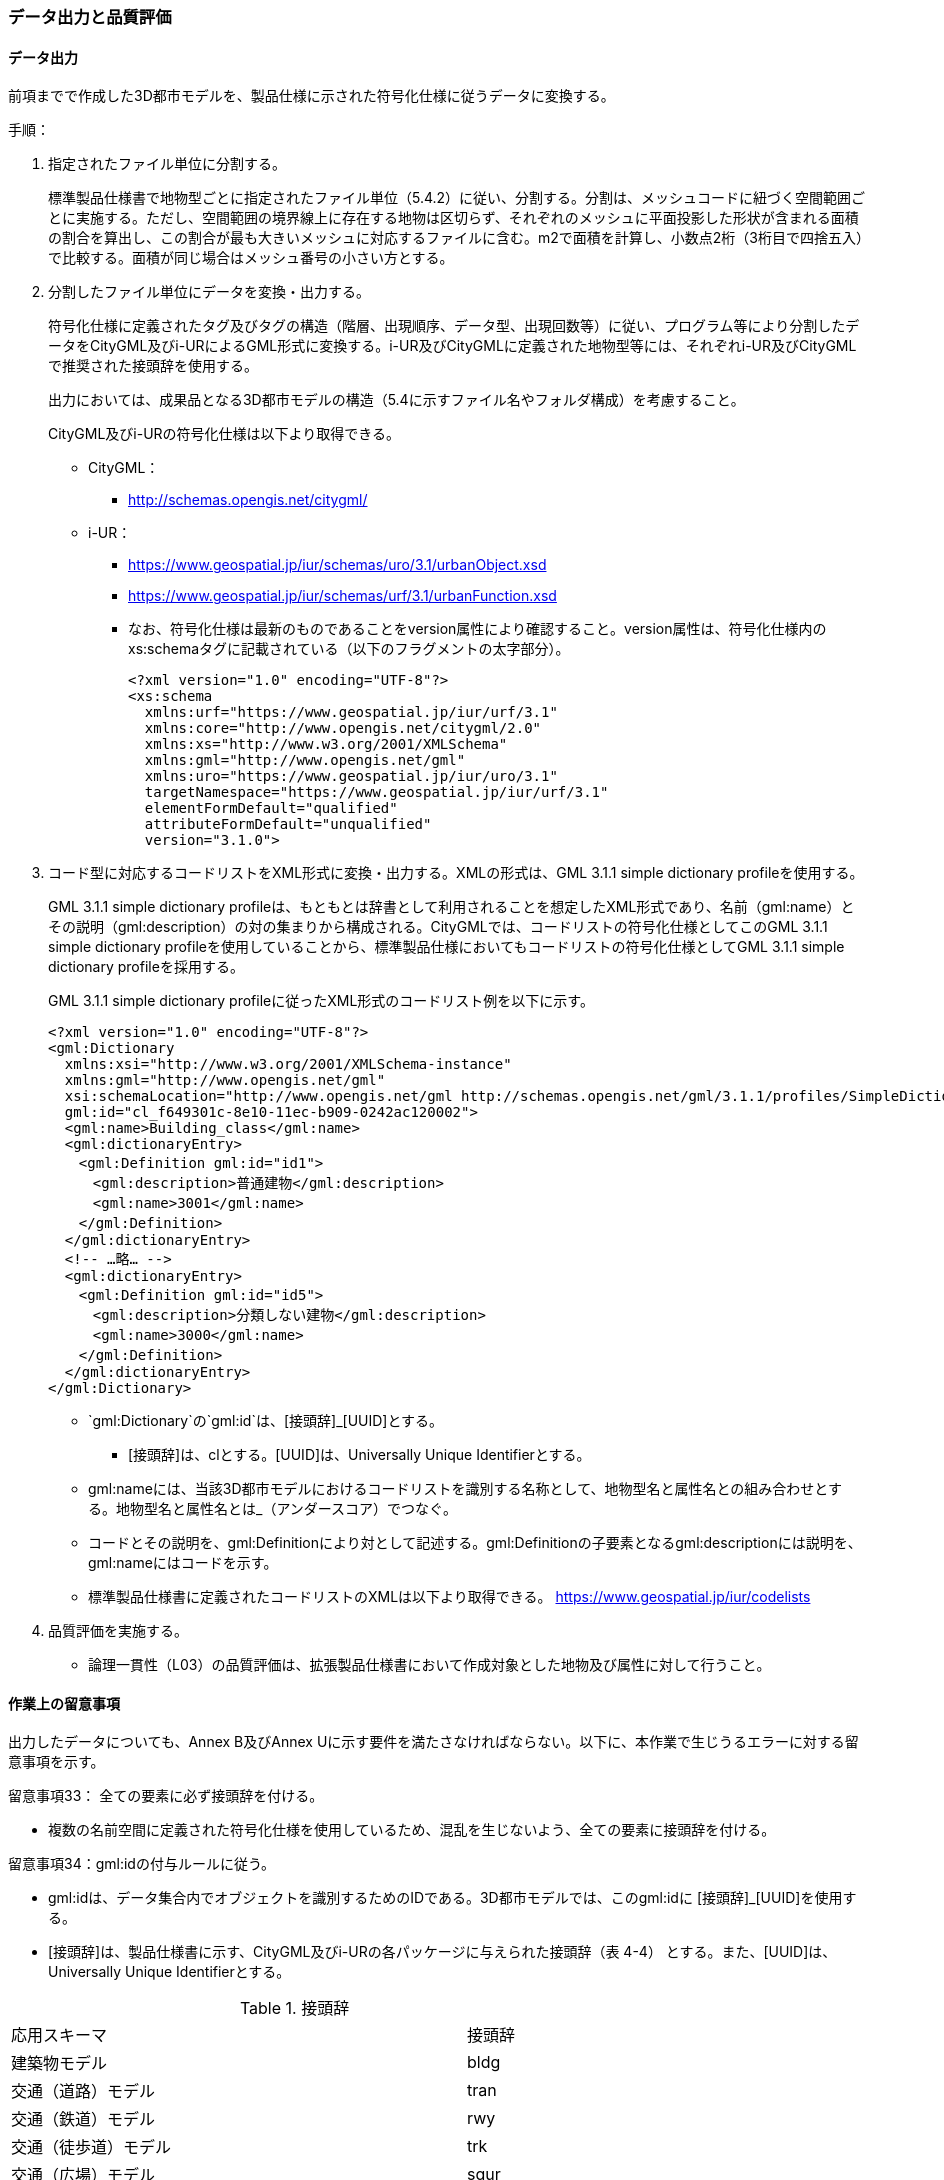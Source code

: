 [[toc4_04]]
=== データ出力と品質評価

[[toc4_04_01]]
==== データ出力

前項までで作成した3D都市モデルを、製品仕様に示された符号化仕様に従うデータに変換する。

手順：

. 指定されたファイル単位に分割する。
+
標準製品仕様書で地物型ごとに指定されたファイル単位（5.4.2）に従い、分割する。分割は、メッシュコードに紐づく空間範囲ごとに実施する。ただし、空間範囲の境界線上に存在する地物は区切らず、それぞれのメッシュに平面投影した形状が含まれる面積の割合を算出し、この割合が最も大きいメッシュに対応するファイルに含む。m2で面積を計算し、小数点2桁（3桁目で四捨五入）で比較する。面積が同じ場合はメッシュ番号の小さい方とする。

. 分割したファイル単位にデータを変換・出力する。
+
--
符号化仕様に定義されたタグ及びタグの構造（階層、出現順序、データ型、出現回数等）に従い、プログラム等により分割したデータをCityGML及びi-URによるGML形式に変換する。i-UR及びCityGMLに定義された地物型等には、それぞれi-UR及びCityGMLで推奨された接頭辞を使用する。

出力においては、成果品となる3D都市モデルの構造（5.4に示すファイル名やフォルダ構成）を考慮すること。

CityGML及びi-URの符号化仕様は以下より取得できる。

* CityGML：
** http://schemas.opengis.net/citygml/

* i-UR：
** https://www.geospatial.jp/iur/schemas/uro/3.1/urbanObject.xsd
** https://www.geospatial.jp/iur/schemas/urf/3.1/urbanFunction.xsd

** なお、符号化仕様は最新のものであることをversion属性により確認すること。version属性は、符号化仕様内のxs:schemaタグに記載されている（以下のフラグメントの太字部分）。
+
[source,xml]
----
<?xml version="1.0" encoding="UTF-8"?>
<xs:schema
  xmlns:urf="https://www.geospatial.jp/iur/urf/3.1"
  xmlns:core="http://www.opengis.net/citygml/2.0"
  xmlns:xs="http://www.w3.org/2001/XMLSchema"
  xmlns:gml="http://www.opengis.net/gml"
  xmlns:uro="https://www.geospatial.jp/iur/uro/3.1"
  targetNamespace="https://www.geospatial.jp/iur/urf/3.1"
  elementFormDefault="qualified"
  attributeFormDefault="unqualified"
  version="3.1.0">
----
--

. コード型に対応するコードリストをXML形式に変換・出力する。XMLの形式は、GML 3.1.1 simple dictionary profileを使用する。
+
--
GML 3.1.1 simple dictionary profileは、もともとは辞書として利用されることを想定したXML形式であり、名前（gml:name）とその説明（gml:description）の対の集まりから構成される。CityGMLでは、コードリストの符号化仕様としてこのGML 3.1.1 simple dictionary profileを使用していることから、標準製品仕様においてもコードリストの符号化仕様としてGML 3.1.1 simple dictionary profileを採用する。

GML 3.1.1 simple dictionary profileに従ったXML形式のコードリスト例を以下に示す。

[source,xml]
----
<?xml version="1.0" encoding="UTF-8"?>
<gml:Dictionary
  xmlns:xsi="http://www.w3.org/2001/XMLSchema-instance"
  xmlns:gml="http://www.opengis.net/gml"
  xsi:schemaLocation="http://www.opengis.net/gml http://schemas.opengis.net/gml/3.1.1/profiles/SimpleDictionary/1.0.0/gmlSimpleDictionaryProfile.xsd"
  gml:id="cl_f649301c-8e10-11ec-b909-0242ac120002">
  <gml:name>Building_class</gml:name>
  <gml:dictionaryEntry>
  　<gml:Definition gml:id="id1">
  　　<gml:description>普通建物</gml:description>
  　　<gml:name>3001</gml:name>
  　</gml:Definition>
  </gml:dictionaryEntry>
  <!-- …略… -->
  <gml:dictionaryEntry>
  　<gml:Definition gml:id="id5">
  　　<gml:description>分類しない建物</gml:description>
  　　<gml:name>3000</gml:name>
  　</gml:Definition>
  </gml:dictionaryEntry>
</gml:Dictionary>
----

* `gml:Dictionary`の`gml:id`は、[接頭辞]_[UUID]とする。

** [接頭辞]は、clとする。[UUID]は、Universally Unique Identifierとする。

* gml:nameには、当該3D都市モデルにおけるコードリストを識別する名称として、地物型名と属性名との組み合わせとする。地物型名と属性名とは_（アンダースコア）でつなぐ。

* コードとその説明を、gml:Definitionにより対として記述する。gml:Definitionの子要素となるgml:descriptionには説明を、gml:nameにはコードを示す。

* 標準製品仕様書に定義されたコードリストのXMLは以下より取得できる。
https://www.geospatial.jp/iur/codelists
--

. 品質評価を実施する。

** 論理一貫性（L03）の品質評価は、拡張製品仕様書において作成対象とした地物及び属性に対して行うこと。


[[toc4_04_02]]
==== 作業上の留意事項

出力したデータについても、Annex B及びAnnex Uに示す要件を満たさなければならない。以下に、本作業で生じうるエラーに対する留意事項を示す。

留意事項33： 全ての要素に必ず接頭辞を付ける。

* 複数の名前空間に定義された符号化仕様を使用しているため、混乱を生じないよう、全ての要素に接頭辞を付ける。

留意事項34：gml:idの付与ルールに従う。

* gml:idは、データ集合内でオブジェクトを識別するためのIDである。3D都市モデルでは、このgml:idに [接頭辞]_[UUID]を使用する。

* [接頭辞]は、製品仕様書に示す、CityGML及びi-URの各パッケージに与えられた接頭辞（表 4-4） とする。また、[UUID]は、Universally Unique Identifierとする。

[cols="2a,2a,1a"]
.接頭辞
|===
2+|  応用スキーマ |  接頭辞
2+| 建築物モデル |  bldg
2+| 交通（道路）モデル |  tran
2+| 交通（鉄道）モデル |  rwy
2+| 交通（徒歩道）モデル |  trk
2+| 交通（広場）モデル |  squr
2+| 交通（航路）モデル |  wwy
2+| 土地利用モデル |  luse
.4+| 災害リスク（浸水）モデル | 洪水浸水想定区域 |  fld
| 津波浸水想定 |  tnm
| 高潮浸水想定区域 |  htd
| 内水浸水想定区域 |  ifld
| 災害リスク（土砂災害）モデル | 土砂災害警戒区域 |  lsld
2+| 都市計画決定情報モデル |  urf
2+| 橋梁モデル |  brid
2+| トンネルモデル |  tun
2+| その他の構造物モデル |  cons
2+| 都市設備モデル |  frn
2+| 地下街モデル |  ubld
2+| 植生モデル |  veg
2+| 地形モデル |  dem
2+| 水部モデル |  wtr
2+| 区域モデル |  area
2+| 汎用都市オブジェクト |  gen
2+| アピアランスモデル |  app
2+| 拡張製品仕様書で拡張した地物 |  ext

|===


留意事項35：XML文書におけるタグの出現順序は、XMLSchemaにおいて定められた順序とする。

* XMLで出現するタグは、あらかじめXMLSchemaによりその順序が決まっている。具体的には以下の順序で出現することが基本となる。これらの順序を守らない場合、論理一貫性に不適合となる。

. gml:*

. core:*

. gen:*

. bldg:*、tran:*等CityGMLの地物型で定義された属性・関連役割

. uro:*、urf:*等i-URで定義された属性・関連役割

** UMLクラス図で記述された属性や関連役割がXML文書のタグとして出現する。UMLクラス図で記述された属性と関連役割には順序の概念がない。一方、XMLSchemaでは順序をもつ。そのため、UMLクラス図の記述だけでは、XMLSchemaでの出現順序が分からない。データ出力時には、XMLSchemaにおいて出現順序を確認し、定められた順序となるよう注意すること。

** ただし、植生モデルは、uro:を接頭辞とする属性及び関連役割が、CityGMLで定義された接頭辞veg:よりも前に出現してよい。接頭辞veg:よりも前に出現してよいタグは、veg:SolitaryVegetationObject及びveg:PlantCoverの上位の地物型である、veg:_VegetationObjectに拡張された属性及び関連役割（uro:vegDataQualityAttribute、uro:vegFacilityIdAttribute、uro:vegFacilityTypeAttribute、uro:vegFacilityAttribute、uro:vegKeyValuePairAttribute及びuro:vegDmAttribute）である。


留意事項36： 作成対象となる主題属性は、「不明」値も含めて出力する。

* 一つの応用スキーマの単位で作成対象とする主題属性を決定した場合は、原典資料に基づき「不明」の値も含めて全ての都市オブジェクトに必ずタグを作成する。

** 「不明」値は、基本となるデータ型ごとに指定された不明を表す値（留意事項30参照）を使用すること。

* CityGML及びi-URで定義された属性の多くは多重度が[0..1]であり、省略可能である。しかし、作成対象であるデータについてタグを省略すると、データがないのか、不明なのか、又はエラーで漏れているのかがわからなくなるため、不明であることを明示する必要がある。

** 例えば、「都市計画基礎調査（建物利用現況）」を原典資料として「建築物モデル」の主題属性「bldg:usage」を作成することとした場合、原典資料によって、「不明」の場合に不明値のコードが入力されている場合と、値が空となっている場合（調査対象ではあるが値を入れていない場合）が混在する。後者のような場合には、作業機関の作業によって、「不明」の範囲を特定し、主題属性「bldg:usage」には不明を表すコード値（461）を出力する。

** 補足：「洪水浸水想定区域図」を原典資料として、「建築物モデル」の主題属性「uro:BuildingRiverFloodingRiskAttribute」を作成することとするような場合、原典資料の範囲外の値は存在しない。このような場合は、「不明」ではなく「不存在」なので、値を出力する必要はない。


留意事項37： 作成対象ではない地物型等のタグは作成しない（空タグを作成しない）。

* i-UR やCityGMLには様々な地物型や属性が定義されている。作成対象としない地物型及び属性は、空タグ（値を入れないタグ）を作成しない。

留意事項38：単位付き数値型の属性には、かならずuom属性により、単位を指定する。

* 単位付き数値とは、50.0m, 50haのように、数値に単位を付する属性の型である。原典資料では単位が省略されている場合があるが、符号化仕様において単位付き数値で記述することが指定されている場合には、単位を付与する。

.記述例
====
[source,xml]
----
<uro:buildingFootprintArea uom="m2">189.78</uro:buildingFootprintArea>
----
====

* 標準製品仕様書では原則として、長さの単位は“メートル”、面積の単位は“平方メートル” 又は“ヘクタール”、時間の単位は“時間”を採用している。uom属性にはそれぞれ"m"、"m2"、"ha"、"hour"を記述する。

留意事項39：コードは、あらかじめ用意されたコードリストに列記されたコードから一つを選択し、値として記述する。このとき、用意されたコードリストの所在をcodeSpace属性に記述する。

* コードリストは3D都市モデルのファイルからの相対パスによる記述とする。

** 相対パスは、成果品のフォルダ構成に従う（5参照）。

.記述例：相対パスによるcodeSpaceの指定の例
====
[source,xml]
----
<bldg:usage codeSpace="../codelists/Building_usage.xml">422</bldg:usage>
----
====

留意事項40：汎用属性セットを用いてコード型の属性を追加した場合には、コードが参照するコードリストの所在を記述する文字列型の汎用属性（name=“codeSpace”）とコードを記述する文字列型の汎用属性（name=“code”）との対として符号化する。

.記述例：都市設備（CityFurniture）に追加する場合
====
[source,xml]
----
<gen:genericAttributeSet name="避難設備区分">
  <gen:stringAttribute name="codeSpace">
    <gen:value>../../codelists/CityFurniture_generic-evacType.xml</gen:value>
  </gen:stringAttribute>
  <gen:stringAttribute name="code">
    <gen:value>11</gen:value>
  </gen:stringAttribute>
</gen:genericAttributeSet>
----
====

.記述例：汎用都市オブジェクト（GenericCityObject）に追加する場合
====
[source,xml]
----
<gen:genericAttributeSet name="避難設備区分">
  <gen:stringAttribute name="codeSpace">
    <gen:value>../../codelists/GenericCityObject_generic-20-type.xml</gen:value>
  </gen:stringAttribute>
  <gen:stringAttribute name="code">
    <gen:value>11</gen:value>
  </gen:stringAttribute>
</gen:genericAttributeSet>
----
====

* コードリストの所在の記述は、gml:CodeTypeを使用したcodeSpace属性による指定と同様とする。



留意事項41：データ出力時における変換エラーに留意する。

* 幾何オブジェクトの作成や、属性の追加において正しくデータが作成されているにも関わらず、符号化する際の変換プログラムの誤りにより、エラーが生じることに留意すること。特に、以下の事項を確認する。

** 変換元となる空間参照系と、変換先となる空間参照系が正しく設定されているか。

** コード型の主題属性について、原典資料独自のコードから指定したコードに正しくマッピングされているか。また、正しいコードリストを参照しているか。

** 単位付き数値型の属性が、指定した単位に変換されているか。

** 不要なNULL値が出力されていないか。また、不要な空タグが出力されていないか。

** 座標列は、緯度、経度、標高の順列となっているか（経度、緯度、標高の順列は誤り）。

** 面を構成する座標列の向きは左回りになっているか（右回りは誤り）。



留意事項42：i-URの符号化仕様は相対パスによりschemaLocationを指定する。

* CityGML形式に出力したファイルのschemaLocationの指定は、3D都市モデルの成果品に含めるi-URの符号化仕様のファイルへの相対パスとする。

** 地物型又はモジュールごとに分けられた3D都市モデルの成果品を格納するフォルダ（例：bldg, tran）の直下に格納した3D都市モデルファイルの場合、schemaLocationとして記述すべき符号化仕様への相対パスは以下となる。
+
--
`urbanObject.xsd`への相対パス：`../../schemas/iur/uro/3.1/urbanObject.xsd`

`urbanFunction.xsd`への相対パス：`../../schemas/iur/uro/3.1/urbanFunction.xsd`
--


留意事項43：部分更新となる場合は、統合したデータに漏れや重複が無いことを確認する。

* 既に3D都市モデルが存在しており、その一部を更新する場合は、更新した3D都市モデルと更新していない3D都市モデルとを統合し、一式とする必要がある。そのため、統合した際にデータの漏れや重複が無いことを確認する。



留意事項44：変換プログラムのデフォルト設定に注意する。

* データ出力に使用する変換プログラムによっては、必須となる属性等にデフォルト値が用意されている場合がある。デフォルト値が標準製品仕様書の指定する値と異なる場合もあるため、設定を確認する。

** app:Appearance の属性app:themeの値を標準製品仕様書では、“rgbTexture”と指定している。データ変換ツールとして一般的に使用されている商用ツールであるFMEを使って変換する場合、この値の指定をしなければ、デフォルトで“FMETheme”と入力される。



留意事項45：一つの都市オブジェクトを異なるLODで記述した場合、一つの地物インスタンスとして同じファイルに出力することを基本とする。

* 3D都市モデルの各地物型には、LOD0からLOD4までの複数の空間属性が定義されている。これにより一つの都市オブジェクトを詳細度の異なる複数の幾何オブジェクトで表現することができる。このとき、同じ都市オブジェクトについてのLODが異なる複数の幾何オブジェクトは、同一の地物インスタンスに含まれる各LODの幾何オブジェクトとして同じファイルに出力することを基本とする。

* ただし、地形モデル（LOD3）の場合は、ファイル名のオプション（lod3）を用いてファイルを分けてもよい。これは、地物の単位が基準地域メッシュであることから、同一の地物インスタンスに複数のLODを格納することでデータ量が膨大となり、操作性が低下することを避けることを目的としている。

[[toc4_04_03]]
==== 実施すべき品質評価

データ出力では、主として出力されたデータが符号化仕様に適合しているか（書式一貫性、概念一貫性）の評価を行う。また、完全性として、データ作成に使用したツールの内部形式で記述されたデータが、漏れや過剰なく出力されていることを確認する。

データ出力において実施すべき品質評価を以下に示す。

品質要素ごとに分類された各番号は、標準製品仕様書に定義する品質要求及び評価手順の識別子である。

* 完全性：C01, C02, C03, C05, C06

* 論理一貫性：L01, L02, L03, L05, L06, L07, L10, L15, L-bldg-06, L-bldg-07, L-bldg-08, L-bldg-09, L-bldg-10, L-bldg-11, L-frn-01, L-tran-03

* 位置正確度：-

* 主題正確度：T03, T-bldg-02

標準製品仕様書の品質要求に追加又は変更を行った場合には、完全性、論理一貫性及び主題正確度について、出力したデータに対して必要となる品質評価を実施する。



留意事項46： 3D都市モデルに含まれる全ての都市オブジェクトに、データ品質属性（uro:DataQualityAttribute）を作成する。

* 作成対象とするLODごとに、幾何オブジェクトの作成に使用した原典資料の種類を記述すること。

* アピアランスを作成した場合には、対象とするLODごとに使用した原典資料の種類を記述すること。

* 主題属性を作成した場合は、使用した原典資料の種類を記述すること。

* 複数種類の原典資料を使用した場合には、それぞれ記述すること。

* 作成対象とするLODを作成しなかった都市オブジェクトについても、「未作成（コード：901）」であることを示さなければならない。



留意事項47： 公共測量成果を使用する場合は、公共測量品質属性（uro:PublicSurveyDataQualityAttribute）を必ず作成する。

* 公共測量成果のみを使用して幾何オブジェクトを作成した場合は、公共測量品質属性（uro:PublicSurveyDataQualityAttribute）を用いて、使用した公共測量成果の種類をLODごとに記述すること。

* ただし、公共測量成果とそれ以外の資料を組み合わせによる作成や推定による補完は、公共成果とはならないため、公共測量品質属性（uro:PublicSurveyDataQualityAttribute）を作成しない。

* 作成した幾何オブジェクトが公共測量成果となる場合にのみ作成する。

